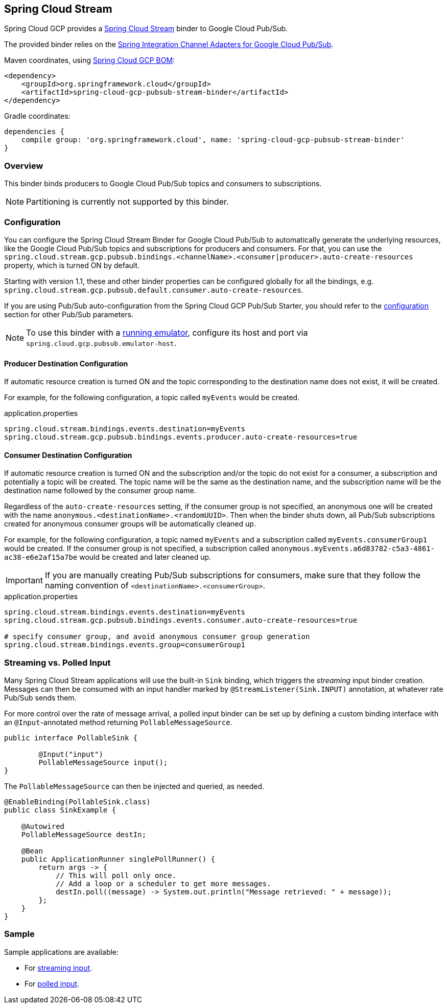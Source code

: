 == Spring Cloud Stream

Spring Cloud GCP provides a https://cloud.spring.io/spring-cloud-stream/[Spring Cloud Stream] binder to Google Cloud Pub/Sub.

The provided binder relies on the https://github.com/spring-cloud/spring-cloud-gcp/tree/master/spring-cloud-gcp-pubsub/src/main/java/org/springframework/cloud/gcp/pubsub/integration[Spring Integration Channel Adapters for Google Cloud Pub/Sub].

Maven coordinates, using <<dependency-management.adoc#_dependency_management, Spring Cloud GCP BOM>>:

[source,xml]
----
<dependency>
    <groupId>org.springframework.cloud</groupId>
    <artifactId>spring-cloud-gcp-pubsub-stream-binder</artifactId>
</dependency>
----

Gradle coordinates:

[source,subs="normal"]
----
dependencies {
    compile group: 'org.springframework.cloud', name: 'spring-cloud-gcp-pubsub-stream-binder'
}
----

=== Overview

This binder binds producers to Google Cloud Pub/Sub topics and consumers to subscriptions.

NOTE: Partitioning is currently not supported by this binder.

=== Configuration

You can configure the Spring Cloud Stream Binder for Google Cloud Pub/Sub to automatically generate the underlying resources, like the Google Cloud Pub/Sub topics and subscriptions for producers and consumers.
For that, you can use the `spring.cloud.stream.gcp.pubsub.bindings.<channelName>.<consumer|producer>.auto-create-resources` property, which is turned ON by default.

Starting with version 1.1, these and other binder properties can be configured globally for all the bindings, e.g. `spring.cloud.stream.gcp.pubsub.default.consumer.auto-create-resources`.

If you are using Pub/Sub auto-configuration from the Spring Cloud GCP Pub/Sub Starter, you should refer to the <<pubsub-configuration,configuration>> section for other Pub/Sub parameters.

NOTE: To use this binder with a https://cloud.google.com/pubsub/docs/emulator[running emulator], configure its host and port via `spring.cloud.gcp.pubsub.emulator-host`.

==== Producer Destination Configuration

If automatic resource creation is turned ON and the topic corresponding to the destination name does not exist, it will be created.

For example, for the following configuration, a topic called `myEvents` would be created.

.application.properties
[source]
----
spring.cloud.stream.bindings.events.destination=myEvents
spring.cloud.stream.gcp.pubsub.bindings.events.producer.auto-create-resources=true
----

==== Consumer Destination Configuration

If automatic resource creation is turned ON and the subscription and/or the topic do not exist for a consumer, a subscription and potentially a topic will be created.
The topic name will be the same as the destination name, and the subscription name will be the destination name followed by the consumer group name.

Regardless of the `auto-create-resources` setting, if the consumer group is not specified, an anonymous one will be created with the name `anonymous.<destinationName>.<randomUUID>`.
Then when the binder shuts down, all Pub/Sub subscriptions created for anonymous consumer groups will be automatically cleaned up.

For example, for the following configuration, a topic named `myEvents` and a subscription called `myEvents.consumerGroup1` would be created.
If the consumer group is not specified, a subscription called `anonymous.myEvents.a6d83782-c5a3-4861-ac38-e6e2af15a7be` would be created and later cleaned up.

IMPORTANT: If you are manually creating Pub/Sub subscriptions for consumers, make sure that they follow the naming convention of `<destinationName>.<consumerGroup>`.

.application.properties
[source]
----
spring.cloud.stream.bindings.events.destination=myEvents
spring.cloud.stream.gcp.pubsub.bindings.events.consumer.auto-create-resources=true

# specify consumer group, and avoid anonymous consumer group generation
spring.cloud.stream.bindings.events.group=consumerGroup1
----

=== Streaming vs. Polled Input

Many Spring Cloud Stream applications will use the built-in `Sink` binding, which triggers the _streaming_ input binder creation.
Messages can then be consumed with an input handler marked by `@StreamListener(Sink.INPUT)` annotation, at whatever rate Pub/Sub sends them.

For more control over the rate of message arrival, a polled input binder can be set up by defining a custom binding interface with an `@Input`-annotated method returning `PollableMessageSource`.

[source,java]
----
public interface PollableSink {

	@Input("input")
	PollableMessageSource input();
}
----

The `PollableMessageSource` can then be injected and queried, as needed.

[source,java]
----
@EnableBinding(PollableSink.class)
public class SinkExample {

    @Autowired
    PollableMessageSource destIn;

    @Bean
    public ApplicationRunner singlePollRunner() {
        return args -> {
            // This will poll only once.
            // Add a loop or a scheduler to get more messages.
            destIn.poll((message) -> System.out.println("Message retrieved: " + message));
        };
    }
}
----

=== Sample

Sample applications are available:

* For https://github.com/spring-cloud/spring-cloud-gcp/tree/master/spring-cloud-gcp-samples/spring-cloud-gcp-pubsub-binder-sample[streaming input].
* For https://github.com/spring-cloud/spring-cloud-gcp/tree/master/spring-cloud-gcp-samples/spring-cloud-gcp-pubsub-polling-binder-sample[polled input].

